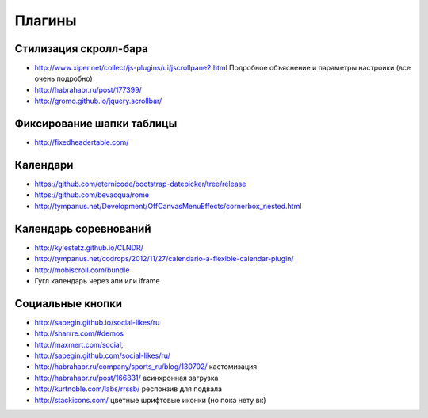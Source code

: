 Плагины
=======

Стилизация скролл-бара
----------------------

+ http://www.xiper.net/collect/js-plugins/ui/jscrollpane2.html Подробное объяснение и параметры настроики (все очень подробно)
+ http://habrahabr.ru/post/177399/
+ http://gromo.github.io/jquery.scrollbar/


Фиксирование шапки таблицы
--------------------------

+ http://fixedheadertable.com/


Календари
---------

+ https://github.com/eternicode/bootstrap-datepicker/tree/release
+ https://github.com/bevacqua/rome 
+ http://tympanus.net/Development/OffCanvasMenuEffects/cornerbox_nested.html 


Календарь соревнований
----------------------

+ http://kylestetz.github.io/CLNDR/
+ http://tympanus.net/codrops/2012/11/27/calendario-a-flexible-calendar-plugin/
+ http://mobiscroll.com/bundle
+ Гугл календарь через апи или iframe

Социальные кнопки
-----------------

+ http://sapegin.github.io/social-likes/ru
+ http://sharrre.com/#demos
+ http://maxmert.com/social,
+ http://sapegin.github.com/social-likes/ru/
+ http://habrahabr.ru/company/sports_ru/blog/130702/ кастомизация
+ http://habrahabr.ru/post/166831/ асинхронная загрузка
+ http://kurtnoble.com/labs/rrssb/ респонзив для подвала
+ http://stackicons.com/ цветные шрифтовые иконки (но пока нету вк)
